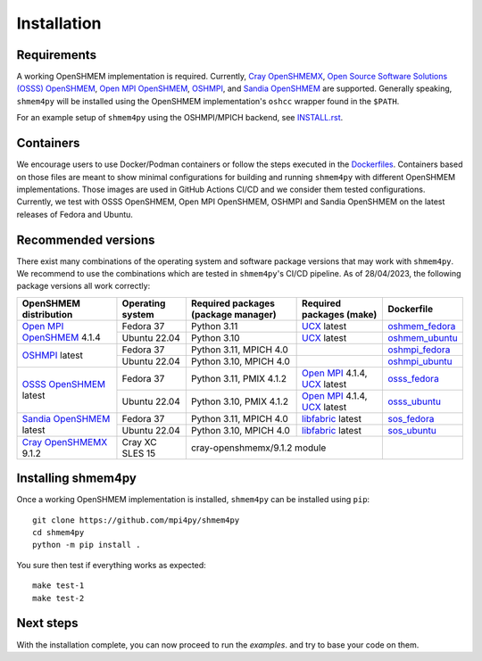 .. installation:

Installation
============

Requirements
------------
A working OpenSHMEM implementation is required. Currently,
`Cray OpenSHMEMX`_,
`Open Source Software Solutions (OSSS) OpenSHMEM <https://github.com/openshmem-org/osss-ucx>`_,
`Open MPI OpenSHMEM`_,
`OSHMPI`_, and
`Sandia OpenSHMEM`_
are supported.
Generally speaking, ``shmem4py`` will be installed using the OpenSHMEM
implementation's ``oshcc`` wrapper found in the ``$PATH``.

For an example setup of ``shmem4py`` using the OSHMPI/MPICH backend, see
`INSTALL.rst <https://github.com/mpi4py/shmem4py/blob/master/INSTALL.rst>`_.


Containers
----------
We encourage users to use Docker/Podman containers or follow the steps executed in the
`Dockerfiles <https://github.com/mpi4py/shmem4py/tree/master/docker>`_. Containers
based on those files are meant to show minimal configurations for building and running
``shmem4py`` with different OpenSHMEM implementations. Those images are used in GitHub
Actions CI/CD and we consider them tested configurations.
Currently, we test with OSSS OpenSHMEM, Open MPI OpenSHMEM, OSHMPI and Sandia OpenSHMEM
on the latest releases of Fedora and Ubuntu.


Recommended versions
--------------------
There exist many combinations of the operating system and software package
versions that may work with ``shmem4py``. We recommend to use the combinations
which are tested in ``shmem4py``'s CI/CD pipeline. As of 28/04/2023, the
following package versions all work correctly:

+-----------------------------+----------------------+-----------------------------------------+-----------------------------------+----------------------+
| **OpenSHMEM distribution**  | **Operating system** | **Required packages (package manager)** | **Required packages (make)**      | **Dockerfile**       |
+-----------------------------+----------------------+-----------------------------------------+-----------------------------------+----------------------+
| `Open MPI OpenSHMEM`_ 4.1.4 | Fedora 37            | Python 3.11                             | `UCX`_ latest                     | `oshmem_fedora`_     |
|                             +----------------------+-----------------------------------------+-----------------------------------+----------------------+
|                             | Ubuntu 22.04         | Python 3.10                             | `UCX`_ latest                     | `oshmem_ubuntu`_     |
+-----------------------------+----------------------+-----------------------------------------+-----------------------------------+----------------------+
| `OSHMPI`_ latest            | Fedora 37            | Python 3.11, MPICH 4.0                  |                                   | `oshmpi_fedora`_     |
|                             +----------------------+-----------------------------------------+-----------------------------------+----------------------+
|                             | Ubuntu 22.04         | Python 3.10, MPICH 4.0                  |                                   | `oshmpi_ubuntu`_     |
+-----------------------------+----------------------+-----------------------------------------+-----------------------------------+----------------------+
| `OSSS OpenSHMEM`_ latest    | Fedora 37            | Python 3.11, PMIX 4.1.2                 | `Open MPI`_ 4.1.4, `UCX`_ latest  | `osss_fedora`_       |
|                             +----------------------+-----------------------------------------+-----------------------------------+----------------------+
|                             | Ubuntu 22.04         | Python 3.10, PMIX 4.1.2                 | `Open MPI`_ 4.1.4, `UCX`_ latest  | `osss_ubuntu`_       |
+-----------------------------+----------------------+-----------------------------------------+-----------------------------------+----------------------+
| `Sandia OpenSHMEM`_ latest  | Fedora 37            | Python 3.11, MPICH 4.0                  | `libfabric`_ latest               | `sos_fedora`_        |
|                             +----------------------+-----------------------------------------+-----------------------------------+----------------------+
|                             | Ubuntu 22.04         | Python 3.10, MPICH 4.0                  | `libfabric`_ latest               | `sos_ubuntu`_        |
+-----------------------------+----------------------+-----------------------------------------+-----------------------------------+----------------------+
| `Cray OpenSHMEMX`_ 9.1.2    | Cray XC SLES 15      | cray-openshmemx/9.1.2 module                                                |                      |
+-----------------------------+----------------------+-----------------------------------------------------------------------------+----------------------+

.. _Open MPI OpenSHMEM: https://www.open-mpi.org/doc/v3.1/man3/OpenSHMEM.3.php
.. _Open MPI: https://www.open-mpi.org/
.. _OSHMPI: https://pmodels.github.io/oshmpi-www/
.. _OSSS OpenSHMEM: https://github.com/openshmem-org/osss-ucx
.. _Sandia OpenSHMEM: https://github.com/Sandia-OpenSHMEM/SOS
.. _Cray OpenSHMEMX: https://cray-openshmemx.readthedocs.io/
.. _ucx: https://github.com/openucx/ucx
.. _libfabric: https://github.com/ofiwg/libfabric

.. _oshmem_fedora: https://github.com/mpi4py/shmem4py/blob/master/docker/oshmem_fedora/Dockerfile
.. _oshmem_ubuntu: https://github.com/mpi4py/shmem4py/blob/master/docker/oshmem_ubuntu/Dockerfile
.. _oshmpi_fedora: https://github.com/mpi4py/shmem4py/blob/master/docker/oshmpi_fedora/Dockerfile
.. _oshmpi_ubuntu: https://github.com/mpi4py/shmem4py/blob/master/docker/oshmpi_ubuntu/Dockerfile
.. _osss_fedora: https://github.com/mpi4py/shmem4py/blob/master/docker/osss_fedora/Dockerfile
.. _osss_ubuntu: https://github.com/mpi4py/shmem4py/blob/master/docker/osss_ubuntu/Dockerfile
.. _sos_fedora: https://github.com/mpi4py/shmem4py/blob/master/docker/sos_fedora/Dockerfile
.. _sos_ubuntu: https://github.com/mpi4py/shmem4py/blob/master/docker/sos_ubuntu/Dockerfile


Installing shmem4py
-----------------------

Once a working OpenSHMEM implementation is installed, ``shmem4py`` can be
installed using ``pip``::

    git clone https://github.com/mpi4py/shmem4py
    cd shmem4py
    python -m pip install .

You sure then test if everything works as expected::

    make test-1
    make test-2

Next steps
----------

With the installation complete, you can now proceed to run the `examples`.
and try to base your code on them.
